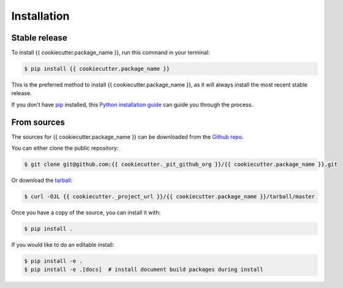 .. highlight:: shell

============
Installation
============


Stable release
--------------

To install {{ cookiecutter.package_name }}, run this command in your terminal:

.. code-block:: console

    $ pip install {{ cookiecutter.package_name }}

This is the preferred method to install {{ cookiecutter.package_name }}, as it will always install the most recent stable release.

If you don't have `pip`_ installed, this `Python installation guide`_ can guide
you through the process.

.. _pip: https://pip.pypa.io
.. _Python installation guide: http://docs.python-guide.org/en/latest/starting/installation/


From sources
------------

The sources for {{ cookiecutter.package_name }} can be downloaded from the `Github repo`_.

You can either clone the public repository:

.. code-block:: console

    $ git clone git@github.com:{{ cookiecutter._pit_github_org }}/{{ cookiecutter.package_name }}.git

Or download the `tarball`_:

.. code-block:: console

    $ curl -OJL {{ cookiecutter._project_url }}/{{ cookiecutter.package_name }}/tarball/master

Once you have a copy of the source, you can install it with:

.. code-block:: console

    $ pip install .

If you would like to do an editable install:

.. code-block:: console

    $ pip install -e .
    $ pip install -e .[docs]  # install document build packages during install


.. _Github repo: {{ cookiecutter._project_url }}/{{ cookiecutter.package_name }}
.. _tarball: {{ cookiecutter._project_url }}/{{ cookiecutter.package_name }}/tarball/master